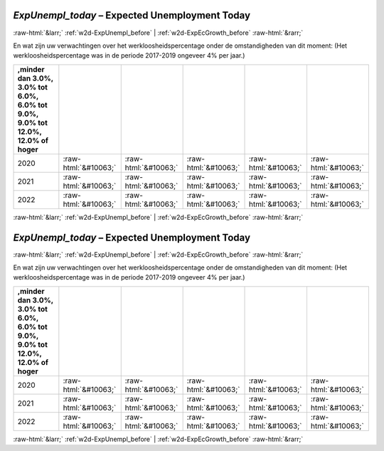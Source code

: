 .. _w2d-ExpUnempl_today:

 
 .. role:: raw-html(raw) 
        :format: html 

`ExpUnempl_today` – Expected Unemployment Today
===============================================


:raw-html:`&larr;` :ref:`w2d-ExpUnempl_before` | :ref:`w2d-ExpEcGrowth_before` :raw-html:`&rarr;` 


En wat zijn uw verwachtingen over het werkloosheidspercentage onder de
omstandigheden van dit moment:
(Het werkloosheidspercentage was in de periode 2017-2019 ongeveer 4% per jaar.)

.. csv-table::
   :delim: |
   :header: ,minder dan 3.0%, 3.0% tot 6.0%, 6.0% tot 9.0%, 9.0% tot 12.0%, 12.0% of hoger

           2020 | :raw-html:`&#10063;`|:raw-html:`&#10063;`|:raw-html:`&#10063;`|:raw-html:`&#10063;`|:raw-html:`&#10063;`
           2021 | :raw-html:`&#10063;`|:raw-html:`&#10063;`|:raw-html:`&#10063;`|:raw-html:`&#10063;`|:raw-html:`&#10063;`
           2022 | :raw-html:`&#10063;`|:raw-html:`&#10063;`|:raw-html:`&#10063;`|:raw-html:`&#10063;`|:raw-html:`&#10063;`

.. image:: ../_screenshots/w2-ExpUnempl_today.png


:raw-html:`&larr;` :ref:`w2d-ExpUnempl_before` | :ref:`w2d-ExpEcGrowth_before` :raw-html:`&rarr;` 

.. _w2d-ExpUnempl_today:

 
 .. role:: raw-html(raw) 
        :format: html 

`ExpUnempl_today` – Expected Unemployment Today
===============================================


:raw-html:`&larr;` :ref:`w2d-ExpUnempl_before` | :ref:`w2d-ExpEcGrowth_before` :raw-html:`&rarr;` 


En wat zijn uw verwachtingen over het werkloosheidspercentage onder de
omstandigheden van dit moment:
(Het werkloosheidspercentage was in de periode 2017-2019 ongeveer 4% per jaar.)

.. csv-table::
   :delim: |
   :header: ,minder dan 3.0%, 3.0% tot 6.0%, 6.0% tot 9.0%, 9.0% tot 12.0%, 12.0% of hoger

           2020 | :raw-html:`&#10063;`|:raw-html:`&#10063;`|:raw-html:`&#10063;`|:raw-html:`&#10063;`|:raw-html:`&#10063;`
           2021 | :raw-html:`&#10063;`|:raw-html:`&#10063;`|:raw-html:`&#10063;`|:raw-html:`&#10063;`|:raw-html:`&#10063;`
           2022 | :raw-html:`&#10063;`|:raw-html:`&#10063;`|:raw-html:`&#10063;`|:raw-html:`&#10063;`|:raw-html:`&#10063;`

.. image:: ../_screenshots/w2-ExpUnempl_today.png


:raw-html:`&larr;` :ref:`w2d-ExpUnempl_before` | :ref:`w2d-ExpEcGrowth_before` :raw-html:`&rarr;` 

